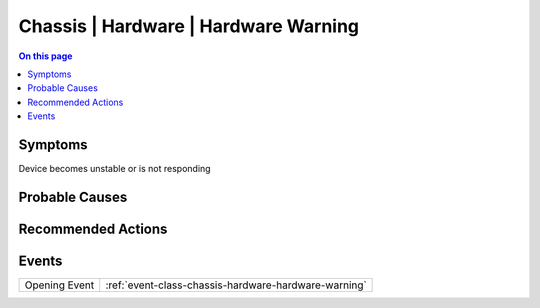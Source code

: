 .. _alarm-class-chassis-hardware-hardware-warning:

=====================================
Chassis | Hardware | Hardware Warning
=====================================
.. contents:: On this page
    :local:
    :backlinks: none
    :depth: 1
    :class: singlecol

Symptoms
--------
Device becomes unstable or is not responding

Probable Causes
---------------
.. todo::
    Describe Chassis | Hardware | Hardware Warning probable causes

Recommended Actions
-------------------
.. todo::
    Describe Chassis | Hardware | Hardware Warning recommended actions


Events
------
============= ======================================================================
Opening Event :ref:`event-class-chassis-hardware-hardware-warning`
============= ======================================================================
